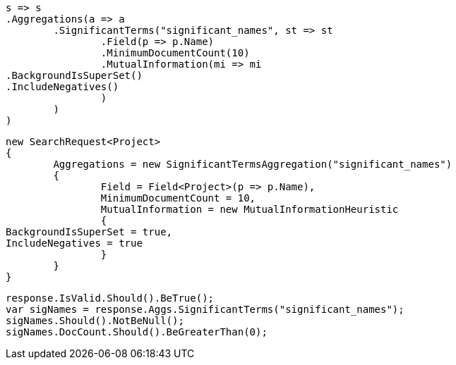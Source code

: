 [source, csharp]
----
s => s
.Aggregations(a => a
	.SignificantTerms("significant_names", st => st
		.Field(p => p.Name)
		.MinimumDocumentCount(10)
		.MutualInformation(mi => mi
.BackgroundIsSuperSet()
.IncludeNegatives()
		)
	)
)
----
[source, csharp]
----
new SearchRequest<Project>
{
	Aggregations = new SignificantTermsAggregation("significant_names")
	{
		Field = Field<Project>(p => p.Name),
		MinimumDocumentCount = 10,
		MutualInformation = new MutualInformationHeuristic
		{
BackgroundIsSuperSet = true,
IncludeNegatives = true
		}
	}
}
----
[source, csharp]
----
response.IsValid.Should().BeTrue();
var sigNames = response.Aggs.SignificantTerms("significant_names");
sigNames.Should().NotBeNull();
sigNames.DocCount.Should().BeGreaterThan(0);
----
